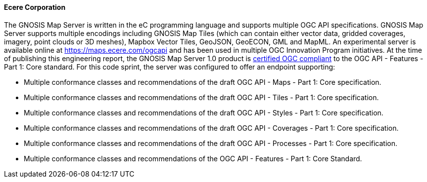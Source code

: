 ==== Ecere Corporation

The GNOSIS Map Server is written in the eC programming language and supports multiple OGC API specifications. GNOSIS Map Server supports multiple encodings including GNOSIS Map Tiles (which can contain either vector data, gridded coverages, imagery, point clouds or 3D meshes), Mapbox Vector Tiles, GeoJSON, GeoECON, GML and MapML. An experimental server is available online at https://maps.ecere.com/ogcapi and has been used in multiple OGC Innovation Program initiatives. At the time of publishing this engineering report, the GNOSIS Map Server 1.0 product is https://www.ogc.org/resource/products/details/?pid=1670[certified OGC compliant] to the OGC API - Features - Part 1: Core standard. For this code sprint, the server was configured to offer an endpoint supporting:


* Multiple conformance classes and recommendations of the draft OGC API - Maps - Part 1: Core specification.
* Multiple conformance classes and recommendations of the draft OGC API - Tiles - Part 1: Core specification.
* Multiple conformance classes and recommendations of the draft OGC API - Styles - Part 1: Core specification.
* Multiple conformance classes and recommendations of the draft OGC API - Coverages - Part 1: Core specification.
* Multiple conformance classes and recommendations of the draft OGC API - Processes - Part 1: Core specification.
* Multiple conformance classes and recommendations of the OGC API - Features - Part 1: Core Standard.
